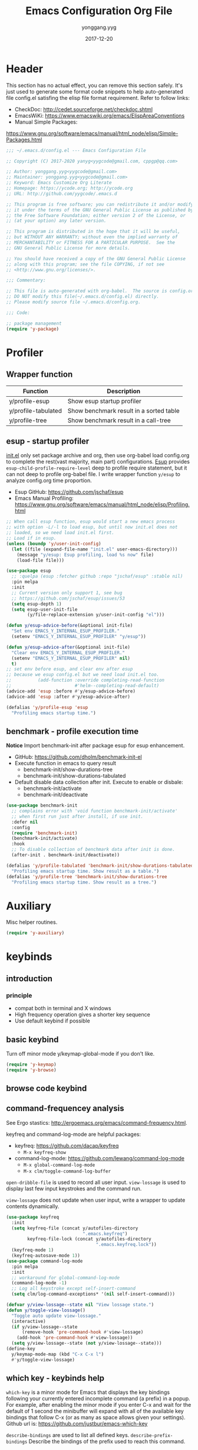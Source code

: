 #+TITLE: Emacs Configuration Org File
#+AUTHOR: yonggang.yyg
#+EMAIL: yygcode@gmail.com
#+DATE: 2017-12-20

* Header
  :PROPERTIES:
  :CUSTOM_ID: header
  :END:

This section has no actual effect, you can remove this section safely. It's just
used to generate some format code snippets to help auto-generated file config.el
satisfing the elisp file format requirement. Refer to follow links:
- CheckDoc: http://cedet.sourceforge.net/checkdoc.shtml
- EmacsWiKi: https://www.emacswiki.org/emacs/ElispAreaConventions
- Manual Simple Packages:
https://www.gnu.org/software/emacs/manual/html_node/elisp/Simple-Packages.html

#+begin_src emacs-lisp
  ;;; ~/.emacs.d/config.el --- Emacs Configuration File

  ;; Copyright (C) 2017-2020 yanyg<yygcode@gmail.com, cppgp@qq.com>

  ;; Author: yonggang.yyg<yygcode@gmail.com>
  ;; Maintainer: yonggang.yyg<yygcode@gmail.com>
  ;; Keyword: Emacs Customize Org Literate
  ;; Homepage: https://ycode.org; http://ycode.org
  ;; URL: http://github.com/yygcode/.emacs.d

  ;; This program is free software; you can redistribute it and/or modify
  ;; it under the terms of the GNU General Public License as published by
  ;; the Free Software Foundation; either version 2 of the License, or
  ;; (at your option) any later version.

  ;; This program is distributed in the hope that it will be useful,
  ;; but WITHOUT ANY WARRANTY; without even the implied warranty of
  ;; MERCHANTABILITY or FITNESS FOR A PARTICULAR PURPOSE.  See the
  ;; GNU General Public License for more details.

  ;; You should have received a copy of the GNU General Public License
  ;; along with this program; see the file COPYING, if not see
  ;; <http://www.gnu.org/licenses/>.

  ;;; Commentary:

  ;; This file is auto-generated with org-babel.  The source is config.org.
  ;; DO NOT modify this file(~/.emacs.d/config.el) directly.
  ;; Please modify source file ~/.emacs.d/config.org.

  ;;; Code:

  ;; package management
  (require 'y-package)
#+end_src

* Profiler
** Wrapper function
| Function            | Description                             |
|---------------------+-----------------------------------------|
| y/profile-esup      | Show esup startup profiler              |
| y/profile-tabulated | Show benchmark result in a sorted table |
| y/profile-tree      | Show benchmark result in a call-tree    |

** esup - startup profiler
[[file:init.el][init.el]] only set package archive and org, then use org-babel load config.org
to complete the rest(vast majority, main part) configurations. [[https://github.com/jschaf/esup][Esup]] provides
=esup-child-profile-require-level= deep to profile require statement, but it
can not deep to profile org-babel file. I write wrapper function =y/esup= to
analyze config.org time proportion.

- Esup GitHub: https://github.com/jschaf/esup
- Emacs Manual Profiling:
  https://www.gnu.org/software/emacs/manual/html_node/elisp/Profiling.html

#+begin_src emacs-lisp
  ;; When call esup function, esup would start a new emacs process
  ;; with option -L/-l to load esup, but until now init.el does not
  ;; loaded, so we need load init.el first.
  ;; Load if in esup.
  (unless (boundp 'y/user-init-config)
    (let ((file (expand-file-name "init.el" user-emacs-directory)))
      (message "y/esup: Esup profiling, load %s now" file)
      (load-file file)))

  (use-package esup
    ;; :quelpa (esup :fetcher github :repo "jschaf/esup" :stable nil)
    :pin melpa
    :init
    ;; Current version only support 1, see bug
    ;; https://github.com/jschaf/esup/issues/53
    (setq esup-depth 1)
    (setq esup-user-init-file
          (y/file-replace-extension y/user-init-config "el")))

  (defun y/esup-advice-before(&optional init-file)
    "Set env EMACS_Y_INTERNAL_ESUP_PROFILER."
    (setenv "EMACS_Y_INTERNAL_ESUP_PROFILER" "y/esup"))

  (defun y/esup-advice-after(&optional init-file)
    "Clear env EMACS_Y_INTERNAL_ESUP_PROFILER."
    (setenv "EMACS_Y_INTERNAL_ESUP_PROFILER" nil)
    t)
  ;; set env before esup, and clear env after esup
  ;; because we esup config.el but we need load init.el too.
  ;;          (add-function :override completing-read-function
  ;;                        #'helm--completing-read-default)
  (advice-add 'esup :before #'y/esup-advice-before)
  (advice-add 'esup :after #'y/esup-advice-after)

  (defalias 'y/profile-esup 'esup
    "Profiling emacs startup time.")
#+end_src

** benchmark - profile execution time
*Notice* Import benchmark-init after package esup for esup enhancement.
- GitHub: https://github.com/dholm/benchmark-init-el
- Execute function in emacs to query result
  + benchmark-init/show-durations-tree
  + benchmark-init/show-durations-tabulated
- Default disable data collection after init. Execute to enable or disbale:
  + benchmark-init/activate
  + benchmark-init/deactivate
#+begin_src emacs-lisp
  (use-package benchmark-init
    ;; complains error with 'void function benchmark-init/activate'
    ;; when first run just after install, if use init.
    :defer nil
    :config
    (require 'benchmark-init)
    (benchmark-init/activate)
    :hook
    ;; To disable collection of benchmark data after init is done.
    (after-init . benchmark-init/deactivate))

  (defalias 'y/profile-tabulated 'benchmark-init/show-durations-tabulated
    "Profiling emacs startup time. Show result as a table.")
  (defalias 'y/profile-tree 'benchmark-init/show-durations-tree
    "Profiling emacs startup time. Show result as a tree.")
#+end_src

* Auxiliary
Misc helper routines.
#+begin_src emacs-lisp
  (require 'y-auxiliary)
#+end_src

* keybinds
** introduction
*** principle
- compat both in terminal and X windows
- High frequency operation gives a shorter key sequence
- Use default keybind if possible

** basic keybind
Turn off minor mode y/keymap-global-mode if you don't like.
#+begin_src emacs-lisp
  (require 'y-keymap)
  (require 'y-browse)
#+end_src

** browse code keybind

** command-frequencey analysis
See Ergo stastics: http://ergoemacs.org/emacs/command-frequency.html.

keyfreq and command-log-mode are helpful packages:
- keyfreq: https://github.com/dacap/keyfreq
  + =M-x keyfreq-show=

- command-log-mode: https://github.com/lewang/command-log-mode
  + =M-x global-command-log-mode=
  + =M-x clm/toggle-command-log-buffer=

=open-dribble-file= is used to record all user input. =view-lossage= is used to
display last few input keystrokes and the command run.

=view-lossage= does not update when user input, write a wrapper to update
contents dynamically.

#+begin_src emacs-lisp
  (use-package keyfreq
    :init
    (setq keyfreq-file (concat y/autofiles-directory
                               ".emacs.keyfreq")
          keyfreq-file-lock (concat y/autofiles-directory
                                    ".emacs.keyfreq.lock"))
    (keyfreq-mode 1)
    (keyfreq-autosave-mode 1))
  (use-package command-log-mode
    :pin melpa
    :init
    ;; workaround for global-command-log-mode
    (command-log-mode -1)
    ;; Log all keystroke except self-insert-command
    (setq clm/log-command-exceptions* '(nil self-insert-command)))

  (defvar y/view-lossage--state nil "View lossage state.")
  (defun y/toggle-view-lossage()
    "Toggle auto update view-lossage."
    (interactive)
    (if y/view-lossage--state
        (remove-hook 'pre-command-hook #'view-lossage)
      (add-hook 'pre-command-hook #'view-lossage))
    (setq y/view-lossage--state (not y/view-lossage--state)))
  (define-key
    y/keymap-mode-map (kbd "C-x C-x l")
    #'y/toggle-view-lossage)
#+end_src

** which key - keybinds help
=which-key= is a minor mode for Emacs that displays the key bindings following
your currently entered incomplete command (a prefix) in a popup. For example,
after enabling the minor mode if you enter C-x and wait for the default of 1
second the minibuffer will expand with all of the available key bindings that
follow C-x (or as many as space allows given your settings). Github url is:
https://github.com/justbur/emacs-which-key

=describe-bindings= are used to list all defined keys.
=describe-prefix-bindings= Describe the bindings of the prefix used to reach
this command.

#+begin_src emacs-lisp
  (use-package which-key
    :init
    ;; Do not auto start, I almost don't need it
    (which-key-mode -1)
    ;; (which-key-setup-side-window-right)
    (setq which-key-use-C-h-commands nil
          which-key-idle-delay 2.0
          which-key-popup-type 'minibuffer)
    :bind
    (:map which-key-mode-map
          ("C-x h" . which-key-C-h-dispatch)
          ("C-c M-h" . which-key-C-h-dispatch)))
#+end_src

* Editor
Editor behaviors.
#+begin_src emacs-lisp
  (require 'y-editor)
#+end_src

* Display
** behavior
#+begin_src emacs-lisp

  (require 'display-line-numbers)
  (defun y/line-numbers--face(&optional theme-unused  no-confirm-unused
                                        no-enable-unused)
    "Line numbers config."
    (interactive)
    (setq display-line-numbers-grow-only t)
    (set-face-attribute 'line-number nil
                        :inherit 'linum
                        :height 110
                        :weight 'normal
                        :slant 'italic)
    (set-face-attribute 'line-number-current-line nil
                        :inherit 'line-number
                        :foreground "#FF7F00"
                        :background "#1A1A1A"))

  ;; advice after load-theme because theme will reset it
  (advice-add 'load-theme :after #'y/line-numbers--face)
  ;; run directly if no load-theme explicitly
  (y/line-numbers--face)

  (add-hook 'after-change-major-mode-hook #'display-line-numbers-mode)

#+end_src

** font
elisp Chapter 39 section 39.12 describes more technology about faces. Read it
for more details:
- 39.12.9 Font Selection ::
  https://www.gnu.org/software/emacs/manual/html_node/elisp/Font-Selection.html#Font-Selection
- 39.12.11 Fontsets ::
  https://www.gnu.org/software/emacs/manual/html_node/elisp/Fontsets.html#Fontsets
- 39.12.12 Low-Level Font Representation ::
  https://www.gnu.org/software/emacs/manual/html_node/elisp/Low_002dLevel-Font.html#Low_002dLevel-Font

Font depends on specific platform (Linux/Mac/Windows). Here according to
different platform to set beautiful/properly font as much as possible.

- Monospace: Code always use monospace font. See wiki ::
  https://en.wikipedia.org/wiki/List_of_monospaced_typefaces

Set different font for different major mode. See
https://emacs.stackexchange.com/a/3044.

#+begin_src emacs-lisp
  (defconst y/font-mono-size-x 15
    "Monospace font size under graphic.")

  (defconst y/font-mono-size-c 15
    "Monospace font size under console.")

  ;; FIXME: support for different frame by make-variable-frame-local
  (defvar y/font-cjk-name nil "Fill when set for CJK fonts.")
  ;; (make-variable-frame-local 'y/font-cjk-name)
  (defvar cjk-charsets '(kana han symbol cjk-misc bopomofo))

  (defconst y/font-mono-name-list-default
    `(("Source Code Variable" . ,y/font-mono-size-x)
      ("Source Code Pro" . ,y/font-mono-size-x)
      ("PragmataPro" . ,y/font-mono-size-x)
      ("ProFont" . ,y/font-mono-size-x)
      ("Lucida Sans" . ,y/font-mono-size-x)
      ("Courier New" . ,y/font-mono-size-x)
      ("Consolas" . ,y/font-mono-size-x)
      ("DejaVu Sans Mono" . ,y/font-mono-size-x)
      ("FreeMono" . ,y/font-mono-size-x)
      ("Liberation Mono" . ,y/font-mono-size-x))
    "Monospace font name assoc default value.")

  (defconst y/font-monocjk-size-x 15
    "MonospaceCJK font size under graphic.")

  (defconst y/font-monocjk-size-c 15
    "MonospaceCJK font size under console.")

  (defconst y/font-monocjk-name-list-default
    `(("YouYuan"             . ,y/font-monocjk-size-x)
      ("Microsoft YaHei UI"  . ,y/font-monocjk-size-x)
      ("Microsoft YaHei"     . ,y/font-monocjk-size-x)
      ("FangSong"            . ,y/font-monocjk-size-x)
      ("SimSun"              . ,y/font-monocjk-size-x)
      ("AR PL SungtiL GB"    . ,y/font-monocjk-size-x)
      ("AR PL Mingti2L Big5" . ,y/font-monocjk-size-x))
    "MonospaceCJK font name assoc default value.")

  (defvar y/font-mono-name-list-x nil
    "Monospace font candidates under graphic.
  Format is ((name . size) ...).")
  (defvar y/font-mono-name-list-c nil
    "Monospace font candidates under console.
  Format is ((name . size) ...).")

  (defvar y/font-monocjk-name-list-x nil
    "MonospaceCJK font candidates under graphic.
  Format is ((name . size) ...).")
  (defvar y/font-monocjk-name-list-c nil
    "MonospaceCJK font candidates under console.
  Format is ((name . size) ...).")

  ;; Customize the name list to satisfy your taste.
  (cond ((string= system-type "gnu/linux")  ;; Linux
         (setq y/font-mono-name-list-x y/font-mono-name-list-default
               y/font-mono-name-list-c y/font-mono-name-list-default)
         (setq y/font-monocjk-name-list-x y/font-monocjk-name-list-default
               y/font-monocjk-name-list-c y/font-monocjk-name-list-default))
        ((string= system-type "darwin")     ;; Mac prepend ?
         (setq y/font-mono-name-list-x
               (cons `("Apple Color Emoji" . ,y/font-mono-size-x)
                     y/font-mono-name-list-default))
         (setq y/font-mono-name-list-c y/font-mono-name-list-x)
         (setq y/font-monocjk-name-list-x y/font-monocjk-name-list-default
               y/font-monocjk-name-list-c y/font-monocjk-name-list-default))
        ((string= system-type "windows-nt") ;; Windows
         (setq y/font-mono-name-list-x y/font-mono-name-list-default
               y/font-mono-name-list-c y/font-mono-name-list-default)
         (setq y/font-monocjk-name-list-x y/font-monocjk-name-list-default
               y/font-monocjk-name-list-c y/font-monocjk-name-list-default))
        (t
         (setq y/font-mono-name-list-x y/font-mono-name-list-default
               y/font-mono-name-list-c y/font-mono-name-list-default)
         (setq y/font-monocjk-name-list-x y/font-monocjk-name-list-default
               y/font-monocjk-name-list-c y/font-monocjk-name-list-default)))

  (defun y/font-is-exist(namesize)
    "Check font exist or not. The font property :name is NAME."
    (if (and (stringp (car namesize))
             (integerp (cdr namesize))
             (find-font (font-spec :name (car namesize)
                                   :size (cdr namesize))))
        t
      nil))

  (defun y/font-set-frame-font-if-exist(frame charset namesize &optional fontset)
    "For FRAME, Set CHARSET's font to NAMESIZE if that font exists.
  If FONTSET is non-nil, then call set-fontset-font set default font."
    (if (y/font-is-exist namesize)
        (progn
          ;; (message "Set Font Frame(%s) Charset(%s) to %s" frame charset namesize)
          (if fontset
              (set-frame-font (font-spec :name (car namesize)
                                         :size (cdr namesize)) nil nil)
            (set-fontset-font nil charset (font-spec :name (car namesize)
                                                     :size (cdr namesize))
                              frame))
          (and (memq charset cjk-charsets)
               (setq y/font-cjk-name (car namesize)))
          t)
      nil))

  (defun y/font-set-frame-try-list(frame charset namesizeassoc &optional fontset)
    "For FRAME, from front to back in NAMESIZEASSOC, try to set CHARSET's font."
    (let ((r nil))
      (dolist (namesize namesizeassoc)
        (unless r
          (and (y/font-set-frame-font-if-exist
                frame charset namesize fontset)
               (setq r t))))))

  (defun y/font-set-frame-font-by-display
      (frame charset namesizeassocx namesizeassocc &optional fontset)
    "For FRAME, from front to back in namesizeassoc, try to set CHARSET's font.
  If frame run in graphic, use NAMESIZEASSOCX, otherwise use NAMESIZEASSOCC"
    (if (display-graphic-p)
        (y/font-set-frame-try-list frame charset namesizeassocx fontset)
      (y/font-set-frame-try-list frame charset namesizeassocc fontset)))

  (defun y/font-set(&optional frame)
    "For FRAME set properly font."
    (or frame (setq frame (selected-frame)))
    (with-selected-frame frame
        (y/font-set-frame-font-by-display
         frame nil y/font-mono-name-list-x y/font-mono-name-list-c t)
        (dolist (charset cjk-charsets)
          (y/font-set-frame-font-by-display
           frame charset y/font-monocjk-name-list-x y/font-monocjk-name-list-c))))

  (y/add-after-init-or-make-frame-hook #'y/font-set)
#+end_src

** modeline
- Smart mode line. Try sml/apply-theme if want more.
- Diminish used to hide minor info

#+begin_src emacs-lisp
  (require 'time)
  (require 'battery)
  (setq display-time-default-load-average nil
        display-time-format "%k:%M %a" ;; remove %b %d
        display-time-mode t)
  (setq system-time-locale "C") ;; show english even LANG to zh_CN.UTF-8
  (display-time)

  (setq battery-mode-line-format " [%L %b%p%% %t]" ;; sml will override it
        battery-update-interval 5)
  (display-battery-mode)

  (use-package smart-mode-line
    :init
    (setq sml/col-number-format "%02c"
          sml/battery-format " [%L %b%p%% %t]"
          sml/name-width 15
          sml/no-confirm-load-theme t
          ;; sml/theme 'dark ;; others: light, respectful
          sml/theme 'respectful)
    (sml/setup)
    (add-to-list 'sml/replacer-regexp-list '(".*/linux" ":LK:")))
#+end_src

** theme
Theme is another important display aspect. Manual
https://www.gnu.org/software/emacs/manual/html_node/emacs/Custom-Themes.html,
https://www.gnu.org/software/emacs/manual/html_node/emacs/Creating-Custom-Themes.html
and wiki https://www.emacswiki.org/emacs/CustomThemes introduce some theme
knowledge.

Emacsthemes(https://emacsthemes.com/) and
Emacs Theme Gallary(https://pawelbx.github.io/emacs-theme-gallery/) lists
typical emacs theme.

Theme will gradually increase as time goes, put all liked theme package here
and select zenburn as default.

#+begin_src emacs-lisp
  ;; my favorite theme
  (defvar y/theme-packages
    '(zenburn-theme monokai-theme anti-zenburn-theme
      solarized-theme moe-theme)
    "Themes package list.")
  (defvar y/theme-day-of-week
    '(zenburn monokai anti-zenburn
      solarized-dark solarized-light moe-dark moe-light)
    "Themes for each day of week.")

  (dolist (theme y/theme-packages)
    (or (package-installed-p theme)
        (package-install theme)))

  (defun y/timer-scheme-day-of-week()
    "Timer function to switch scheme per day."
    (let* ((dow (string-to-number (format-time-string "%w")))
           (n (% dow (length y/theme-day-of-week)))
           (theme (nth n y/theme-day-of-week)))
      (message "Enable theme %s" theme)
      (load-theme theme t)))
  ;; (run-at-time "00:00" (* 24 60 60) #'y/timer-scheme-day-of-week)
  ;; (y/timer-scheme-day-of-week)
  (load-theme 'zenburn t)

#+END_src

** ui
Config for emacs daemon and non-daemon.
#+begin_src emacs-lisp
  ;; half width fringe
  (when (fboundp 'fringe-mode)
    (set-fringe-mode 4))

  ;; A light that follows your cursor around so you don't lose it!
  ;; https://github.com/Malabarba/beacon
  (use-package beacon
    :diminish
    :hook
    (after-init . beacon-mode))

  (use-package hl-todo
    :hook
    (after-init . global-hl-todo-mode))

  (defun y/frame-init-ui-basic(&optional frame)
    "Init FRAME user-interface after created."
    (interactive)
    (or frame
        (setq frame (selected-frame)))
    (with-selected-frame frame
      ;; Hide menu, tool, scroll bar, auto fullscreen for X
      (menu-bar-mode -1)
      (when (display-graphic-p)
        (set-frame-parameter nil 'fullscreen 'fullboth)
        (scroll-bar-mode -1))
      (when (fboundp 'tool-bar-mode)
        (tool-bar-mode -1))
      ;; cursor: bar with width 3, OrangeRed color, Steady mode
      (if (display-graphic-p)
          (progn
            (setq-default cursor-type 'box)
            (setq-default cursor-in-non-selected-windows nil)
            (blink-cursor-mode -1)
            (set-cursor-color "DarkOrange1"))
        (progn
          ;; Only support xterm.
          ;; FIXME: restore after exit.
          ;; need terminal support. 6 for steady bar, 2 for box
          ;; \e: ESC; \a: BELL; man ascii for more details.
          (send-string-to-terminal "\e[2 q\e]12;DarkOrange1\a")))

      ;; disable bell
      (setq visible-bell nil)
      (setq ring-bell-function 'ignore)

      (set-face-attribute 'isearch nil
                          :bold t
                          :italic t
                          :foreground "#FF7F00"
                          :background "#1A1A1A")

      ;; show column and size in the mode line
      (column-number-mode)
      (size-indication-mode t)))

  (y/add-after-init-or-make-frame-hook #'y/frame-init-ui-basic)
#+end_src

** window
#+begin_src emacs-lisp
  (use-package hydra
    :init
  (defhydra y/window-hydra
    (y/keymap-mode-map "C-x C-x w")
    "window hydra"
    ("=" enlarge-window-horizontally "enlarge-window")
    ("+" enlarge-window-horizontally "enlarge-window")
    ("-" shrink-window-horizontally "shrink-window")
    ("_" shrink-window-horizontally "shrink-window")
    ("q" nil "quit from hydra")
    ("C-g"  nil "quit from hydra")
    ("RET" nil "quit from hydra")))
#+end_src

* Efficiency
** abbrev
#+begin_src emacs-lisp
  (require 'abbrev)
  (diminish 'abbrev-mode)
#+end_src
** company
*company* is a text completion framework. it means complete anything.
gitub https://github.com/company-mode/company-mode.

the company configuration varies greatly for different major modes, and when
use emacs, company config will always be adjusted or optimized. the company
configurations are complex and huge, put it in a separate file y-company.el.

material:
- manual: https://company-mode.github.io/

#+begin_src emacs-lisp
  (require 'y-company)
#+end_src

** dictionary
*** youdao
- Homepage: [[https://github.com/xuchunyang/youdao-dictionary.el][GitHub Youdao]]
#+begin_src emacs-lisp
  (use-package youdao-dictionary
    :init
    (setq url-automatic-caching t)
    :bind
    (("C-c y t" . youdao-dictionary-search-at-point)
     ("C-c y s" . youdao-dictionary-play-voice-at-point)))
#+end_src

** eldoc - minor mode for lisp
eldoc mode is a buffer-local minor mode.  when enabled, the echo
area displays information about a function or variable in the
text where point is.  if point is on a documented variable, it
displays the first line of that variable’s doc string.  otherwise
it displays the argument list of the function called in the
expression point is on.

emacswiki: https://www.emacswiki.org/emacs/eldoc

eldoc is a builtin package.

#+begin_src emacs-lisp
  ;; builtin
  (require 'eldoc)
  (setq eldoc-idle-delay 0)
  (diminish 'eldoc-mode)
  (add-hook 'y/lisp-modes 'eldoc-mode)
#+end_src

** expand-region
- melpa: https://melpa.org/#/expand-region
- github: https://github.com/magnars/expand-region.el
#+begin_src emacs-lisp
  (use-package expand-region
    :init
    (setq expand-region-smart-cursor t) ;; cursor put to region tail
    :bind
    ("<f6>"   . er/mark-symbol)
    ("<f7>"   . er/expand-region)
    ("C-c r +"   . er/expand-region)
    ("C-c r ="   . er/expand-region)
    ("C-c r w"   . er/mark-word)
    ("C-c r s"   . er/mark-symbol)
    ("C-c r f"   . er/mark-method-call)
    ("C-c r q i" . er/mark-inside-quotes)
    ("C-c r q o" . er/mark-outside-quotes)
    ("C-c r p i" . er/mark-inside-pairs)
    ("C-c r p o" . er/mark-outside-pairs)
    ("C-c r t i" . er/mark-inner-tag)
    ("C-c r t o" . er/mark-outer-tag))
#+end_src

** helpful
*Helpful* is an alternative to the built-in Emacs help that provides much more
contextual information.

#+begin_src emacs-lisp
  (use-package helpful
    :pin melpa
    :bind
    ("C-c h f" . helpful-callable)
    ("C-c h k" . helpful-key)
    ("C-c h v" . helpful-variable)
    ("C-c h c" . helpful-command)
    ("C-c h s" . helpful-symbol)
    ("C-c h p" . helpful-at-point))
#+end_src

** flycheck
flycheck is a modern on-the-fly syntax checking package. homepage is
https://www.flycheck.org/en/latest/.

flycheck use external specific system tool to check syntax. see
https://www.flycheck.org/en/latest/languages.html#flycheck-languages,
so need properly exec-path to search it. install package exec-path-from-shell
for mac compatiblity: https://github.com/purcell/exec-path-from-shell.

#+begin_src emacs-lisp
  (use-package flycheck
    :diminish
    :init
    (setq flycheck-emacs-lisp-load-path 'inherit
          flycheck-checker-error-threshold 20000)
    :config
    (add-to-list 'flycheck-clang-warnings
                 "no-pragma-once-outside-header")
    :hook
    (after-init    . global-flycheck-mode)
    ;; too many errors, disabled.
    (c-mode-common . (lambda() (flycheck-mode -1))))
#+end_src

** highlight parenthesis
- github: https://github.com/tsdh/highlight-parentheses.el
#+begin_src emacs-lisp
  (use-package highlight-parentheses
    :diminish
    :config
    (setq hl-paren-colors
          '("orange1" "skyblue" "darkseagreen" "goldenrod"))
    (setq hl-paren-background-colors
          '("DarkOliveGreen4"))
    :hook
    (prog-mode . highlight-parentheses-mode))
#+end_src

** highlight-symbol
- Github: https://github.com/nschum/highlight-symbol.el

#+begin_src emacs-lisp
  ;; Close highlight-symbol-mode, do it manually
  (use-package highlight-symbol
    :diminish highlight-symbol-mode
    :init
    :config
    ;; (setq highlight-symbol-idle-delay .1)
    ;; The original func always print ugly string '<N> occurrences in buffer'
    ;; Replace with dummy empty function
    ;; (setq highlight-symbol-occurrence-message nil)
    ;; (advice-add 'highlight-symbol-count :override #'(lambda() nil))
    :bind
    (([f8] . highlight-symbol-at-point)
     ([S-f8] . highlight-regexp)
     ([f9] . highlight-symbol-query-replace))
    ;; :hook
    ;; disable auto high-light
    ;; (prog-mode . highlight-symbol-mode)
    )
#+end_src

** helm
*Helm* is an Emacs framework for incremental completions and narrowing
selections.

- Github: https://github.com/emacs-helm/helm
- WIKI: https://github.com/emacs-helm/helm/wiki

#+begin_src emacs-lisp
  (use-package helm
    :diminish
    :config
    ;; always use english input in helm minibuffer
    ;; use C-\ (toggle-input-method) to toggle to other(e.g. pyim)
    (helm-set-local-variable 'current-input-method nil)
    :bind
    ("M-x" . helm-M-x)
    ("C-x b" . helm-mini))
#+end_src

** hungry delete
#+begin_src emacs-lisp
  (use-package hungry-delete
    :diminish
    :hook
    (after-init . global-hungry-delete-mode))
#+end_src

** iedit
- Github: https://github.com/victorhge/iedit

#+begin_src emacs-lisp
  (use-package iedit
    :bind
    (("C-c ;" . iedit-mode)))
#+end_src

** mouse
Disable mouse globally.
#+begin_src emacs-lisp
  ;; disable mouse at all
  (use-package disable-mouse
    :diminish disable-mouse-global-mode
    :init
    (global-disable-mouse-mode))
#+end_src

** smartparens
Smartparens is a minor mode for dealing with pairs in Emacs.
- Github: https://github.com/Fuco1/smartparens
- Blog: https://ebzzry.io/en/emacs-pairs/
- Wiki: https://github.com/Fuco1/smartparens/wiki
- ref [[https://ebzzry.io/en/emacs-pairs/][emacs-pairs]], [[https://github.com/Fuco1/smartparens][smartparens github]], and [[https://github.com/Fuco1/smartparens/wiki][wiki]]

#+begin_src emacs-lisp
  (use-package smartparens
    :diminish
    :config
    (setq sp-base-key-bindings 'paredit)
    (setq sp-autoskip-closing-pair 'always)
    (setq sp-hybrid-kill-entire-symbol nil)
    (sp-use-paredit-bindings)
    ;; use eval-when-compile or with-eval-after-load can eliminate warning:
    ;; ‘sp-local-pair’ might not be defined at runtime
    ;; But when start daemon cause a new error:
    ;;  Eager macro-expansion failure: (void-function sp-local-pair)
    (y/template-lisp-modes-foreach
     #'(lambda(mode)
         (sp-local-pair mode "'" nil :actions nil)
         (sp-local-pair mode "`" nil :actions nil)))
    :bind
    ("C-x C-x C-a" . sp-beginning-of-sexp)
    ("C-x C-x C-e" . sp-end-of-sexp)
    ("M-f" . sp-forward-symbol)
    ("M-b" . sp-backward-symbol)
    (:map y/browse-mode-map
          ("TAB" . sp-forward-symbol))
    :hook
    (after-init     . smartparens-global-mode)
    (after-init     . show-smartparens-global-mode)
    (c-mode-common  . turn-on-smartparens-strict-mode))
#+end_src

** swiper
*Swiper* is a flexible, simple tools for minibuffer completion in Emacs.
- Github: https://github.com/abo-abo/swiper
- Manual: http://oremacs.com/swiper/
- WIKI: https://github.com/abo-abo/swiper/wiki

#+begin_src emacs-lisp
  ;; short bindings with a common prefix
  ;; https://github.com/abo-abo/hydra
  (use-package ivy
    :diminish
    ;; :after (hydra swiper counsel) ;; swiper internal use, compile error if absent
    :init
    (setq ivy-use-virtual-buffers t
          ivy-count-format "%d/%d > ")
    :hook
    (after-init . ivy-mode))

  (use-package swiper
    :bind
    ;; ([remap isearch-backward] . swiper-isearch-backward)
    ;; ([remap isearch-forward] . swiper-isearch)
    (:map global-map
          ("C-s" . swiper-isearch)
          ("C-r" . swiper-isearch-backward)))

  (use-package counsel
    :diminish
    :init
    (setq counsel-describe-function-function #'describe-function
          counsel-find-file-ignore-regexp
          (concat
           ;; filename begins with #
           "\\(?:\\`[#.]\\)"
           ;; filename ends with # or ~
           "\\|\\(?:\\`.+?[#~]\\'\\)"
           ))
    :bind
    ("C-x C-f" . counsel-find-file)
    ("C-h f"   . counsel-describe-function)
    ("C-h v"   . counsel-describe-variable)
    ("C-c g f" . counsel-git)
    ("C-c g g" . counsel-git-grep)
    ("C-c g l" . counsel-git-log)
    ("C-c g a" . counsel-ag)
    ("C-c g g" . counsel-grep)
    :hook
    (after-init . counsel-mode))
#+end_src

** undo tree
- Github: https://github.com/apchamberlain/undo-tree.el

#+begin_src emacs-lisp
  (use-package undo-tree
    :pin gnu
    :diminish
    :hook
    (after-init . global-undo-tree-mode))
#+end_src

** zop-to-char
Visual zap-to-char.

#+begin_src emacs-lisp
  (use-package zop-to-char
    :bind
    ([remap zap-to-char] . zop-to-char))
#+end_src

* Development
** prog
#+begin_src emacs-lisp
  (require 'prog-mode)
  (define-key prog-mode-map (kbd "C-c C-c") #'y/comment-or-uncomment)
#+end_src

** asm
** cmake
*cmake-mode* is major-mode for editing CMake sources.
#+begin_src emacs-lisp
  (use-package cmake-mode)
#+end_src
** cross-reference
Put all in y-xref.el

- Manual: https://www.gnu.org/software/emacs/manual/html_node/emacs/Xref.html#Xref
- ggtags github: https://github.com/leoliu/ggtags
- counsel-gtags github: https://github.com/syohex/emacs-counsel-gtags
- helm-gtags: https://github.com/syohex/emacs-helm-gtags

#+begin_src emacs-lisp
  (require 'y-xref)
#+end_src

** c/c++
*** keybind
#+begin_src emacs-lisp
  (require 'cc-mode)
  (define-key c-mode-map (kbd "C-c C-c") #'y/comment-or-uncomment)
  (define-key c++-mode-map (kbd "C-c C-c") #'y/comment-or-uncomment)
#+end_src
*** c++ modern font
*modern-cpp-font-lock* Syntax highlighting support for "Modern C++" - until
C++20 and Technical Specification.

- Github: https://github.com/ludwigpacifici/modern-cpp-font-lock
- Wiki: https://github.com/ludwigpacifici/modern-cpp-font-lock/wiki

#+begin_src emacs-lisp
  (use-package modern-cpp-font-lock
    :diminish modern-c++-font-lock-mode
    :hook
    (c++-mode . modern-c++-font-lock-mode))

  (add-to-list 'auto-mode-alist '("\\.cpp\\'" . c++-mode))
  (add-to-list 'auto-mode-alist '("\\.hh\\'" . c++-mode))
  (add-to-list 'auto-mode-alist '("\\.hpp\\'" . c++-mode))
#+end_src

*** c/c++ style
Use c-guess-no-install and c-guess-view to generate style template.
Read variable c-offsets-alist for more details.

#+begin_src emacs-lisp
  (defconst y/c-style-basic
    '((c-tab-always-indent . nil)
      (c-basic-offset . 4)
      (c-offsets-alist
       (block-close . 0)       ; Guessed value
       (brace-list-close . 0)  ; Guessed value
       (brace-list-entry . 0)  ; Guessed value
       (brace-list-intro . +)  ; Guessed value
       (class-close . 0)       ; Guessed value
       (defun-block-intro . +) ; Guessed value
       (defun-close . -)       ; Guessed value
       (defun-open . -)        ; Guessed value
       (else-clause . 0)       ; Guessed value
       (inclass . +)           ; Guessed value
       (statement . 0)         ; Guessed value
       (statement-block-intro . +) ; Guessed value
       (statement-cont . +)    ; Guessed value
       (substatement . +)      ; Guessed value
       (topmost-intro . 0)     ; Guessed value
       (access-label . -)
       (annotation-top-cont . 0)
       (annotation-var-cont . +)
       (arglist-close . c-lineup-close-paren)
       (arglist-cont c-lineup-gcc-asm-reg 0)
       (arglist-cont-nonempty . c-lineup-arglist)
       (arglist-intro . +)
       (block-open . 0)
       (brace-entry-open . 0)
       (brace-list-open . 0)
       (c . c-lineup-C-comments)
       (case-label . 0)
       (catch-clause . 0)
       (class-open . 0)
       (comment-intro . c-lineup-comment)
       (composition-close . 0)
       (composition-open . 0)
       (cpp-define-intro c-lineup-cpp-define +)
       (cpp-macro . -1000)
       (cpp-macro-cont . +)
       (do-while-closure . 0)
       (extern-lang-close . 0)
       (extern-lang-open . 0)
       (friend . 0)
       (func-decl-cont . +)
       (incomposition . +)
       (inexpr-class . +)
       (inexpr-statement . +)
       (inextern-lang . +)
       (inher-cont . c-lineup-multi-inher)
       (inher-intro . +)
       (inlambda . c-lineup-inexpr-block)
       (inline-close . 0)
       (inline-open . 0)
       (inmodule . +)
       (innamespace . 0)
       (knr-argdecl . 0)
       (knr-argdecl-intro . 0)
       (label . 0)
       (lambda-intro-cont . +)
       (member-init-cont . c-lineup-multi-inher)
       (member-init-intro . +)
       (module-close . 0)
       (module-open . 0)
       (namespace-close . 0)
       (namespace-open . 0)
       (objc-method-args-cont . c-lineup-ObjC-method-args)
       (objc-method-call-cont c-lineup-ObjC-method-call-colons c-lineup-ObjC-method-call +)
       (objc-method-intro .
                          [0])
       (statement-case-intro . +)
       (statement-case-open . 0)
       (stream-op . c-lineup-streamop)
       (string . -1000)
       (substatement-label . 0)
       (substatement-open . 0)
       (template-args-cont c-lineup-template-args +)
       (topmost-intro-cont . c-lineup-topmost-intro-cont)))
    "y/c-basic")
  (c-add-style "y/c-basic" y/c-style-basic)

  (defconst y/c-style-linux
    '((c-tab-always-indent . nil) ; manualy added
      (c-basic-offset . 8)     ; Guessed value
      (c-offsets-alist
       (block-close . 0)       ; Guessed value
       (brace-list-close . 0)  ; Guessed value
       (brace-list-entry . 0)  ; Guessed value
       (brace-list-intro . +)  ; Guessed value
       (class-close . 0)       ; Guessed value
       (defun-block-intro . +) ; Guessed value
       (defun-close . -)       ; Guessed value
       (defun-open . -)        ; Guessed value
       (else-clause . 0)       ; Guessed value
       (inclass . +)           ; Guessed value
       (statement . 0)         ; Guessed value
       (statement-block-intro . +) ; Guessed value
       (statement-cont . +)    ; Guessed value
       (substatement . +)      ; Guessed value
       (topmost-intro . 0)     ; Guessed value
       (access-label . -)
       (annotation-top-cont . 0)
       (annotation-var-cont . +)
       (arglist-close . c-lineup-close-paren)
       (arglist-cont c-lineup-gcc-asm-reg 0)
       (arglist-cont-nonempty . c-lineup-arglist)
       (arglist-intro . c-lineup-arglist-intro-after-paren)
       (block-open . 0)
       (brace-entry-open . 0)
       (brace-list-open . 0)
       (c . c-lineup-C-comments)
       (case-label . 0)
       (catch-clause . 0)
       (class-open . 0)
       (comment-intro . c-lineup-comment)
       (composition-close . 0)
       (composition-open . 0)
       (cpp-define-intro c-lineup-cpp-define +)
       (cpp-macro . -1000)
       (cpp-macro-cont . +)
       (do-while-closure . 0)
       (extern-lang-close . 0)
       (extern-lang-open . 0)
       (friend . 0)
       (func-decl-cont . +)
       (incomposition . +)
       (inexpr-class . +)
       (inexpr-statement . +)
       (inextern-lang . +)
       (inher-cont . c-lineup-multi-inher)
       (inher-intro . +)
       (inlambda . c-lineup-inexpr-block)
       (inline-close . 0)
       (inline-open . 0)
       (inmodule . +)
       (innamespace . +)
       (knr-argdecl . 0)
       (knr-argdecl-intro . 5)
       (label . 0)
       (lambda-intro-cont . +)
       (member-init-cont . c-lineup-multi-inher)
       (member-init-intro . +)
       (module-close . 0)
       (module-open . 0)
       (namespace-close . 0)
       (namespace-open . 0)
       (objc-method-args-cont . c-lineup-ObjC-method-args)
       (objc-method-call-cont c-lineup-ObjC-method-call-colons c-lineup-ObjC-method-call +)
       (objc-method-intro . [0])
       (statement-case-intro . +)
       (statement-case-open . +)
       (stream-op . c-lineup-streamop)
       (string . -1000)
       (substatement-label . 0)
       (substatement-open . 0)
       (template-args-cont c-lineup-template-args +)
       (topmost-intro-cont first c-lineup-topmost-intro-cont c-lineup-gnu-DEFUN-intro-cont)))
    "y/c-linux")
  (c-add-style "y/c-linux" y/c-style-linux)

  (defconst y/c-style-alibaba
    '((c-tab-always-indent . nil) ; manualy added
      (c-basic-offset . 4)     ; Guessed value
      (c-offsets-alist
       (block-close . 0)       ; Guessed value
       (brace-list-close . 0)  ; Guessed value
       (brace-list-entry . 0)  ; Guessed value
       (brace-list-intro . +)  ; Guessed value
       (class-close . 0)       ; Guessed value
       (defun-block-intro . +) ; Guessed value
       (defun-close . -)       ; Guessed value
       (defun-open . -)        ; Guessed value
       (else-clause . 0)       ; Guessed value
       (inclass . +)           ; Guessed value
       (statement . 0)         ; Guessed value
       (statement-block-intro . +) ; Guessed value
       (statement-cont . +)    ; Guessed value
       (substatement . +)      ; Guessed value
       (topmost-intro . 0)     ; Guessed value
       (access-label . -)
       (annotation-top-cont . 0)
       (annotation-var-cont . +)
       (arglist-close . c-lineup-close-paren)
       (arglist-cont c-lineup-gcc-asm-reg 0)
       (arglist-cont-nonempty . c-lineup-arglist)
       (arglist-intro . +)
       (block-open . 0)
       (brace-entry-open . 0)
       (brace-list-open . 0)
       (c . c-lineup-C-comments)
       (case-label . 0)
       (catch-clause . 0)
       (class-open . 0)
       (comment-intro . c-lineup-comment)
       (composition-close . 0)
       (composition-open . 0)
       (cpp-define-intro c-lineup-cpp-define +)
       (cpp-macro . -1000)
       (cpp-macro-cont . +)
       (do-while-closure . 0)
       (extern-lang-close . 0)
       (extern-lang-open . 0)
       (friend . 0)
       (func-decl-cont . +)
       (incomposition . +)
       (inexpr-class . +)
       (inexpr-statement . +)
       (inextern-lang . +)
       (inher-cont . c-lineup-multi-inher)
       (inher-intro . +)
       (inlambda . c-lineup-inexpr-block)
       (inline-close . 0)
       (inline-open . 0)
       (inmodule . +)
       (innamespace . 0)
       (knr-argdecl . 0)
       (knr-argdecl-intro . 0)
       (label . 0)
       (lambda-intro-cont . +)
       (member-init-cont . c-lineup-multi-inher)
       (member-init-intro . +)
       (module-close . 0)
       (module-open . 0)
       (namespace-close . 0)
       (namespace-open . 0)
       (objc-method-args-cont . c-lineup-ObjC-method-args)
       (objc-method-call-cont c-lineup-ObjC-method-call-colons c-lineup-ObjC-method-call +)
       (objc-method-intro .
                          [0])
       (statement-case-intro . +)
       (statement-case-open . 0)
       (stream-op . c-lineup-streamop)
       (string . -1000)
       (substatement-label . 0)
       (substatement-open . 0)
       (template-args-cont c-lineup-template-args +)
       (topmost-intro-cont . c-lineup-topmost-intro-cont)))
    "y/c-alibaba")
  (c-add-style "y/c-alibaba" y/c-style-alibaba)

  (defun y/c-style-hook()
    "Config c/c++ style depends on file pathname"
    (when (buffer-file-name)
      (cond ((or (string-match "/pangu/" (buffer-file-name))
                 (string-match "/apsara/" (buffer-file-name))
                 (string-match "/stone/" (buffer-file-name)))
             (c-set-style "y/c-alibaba"))
            ((or (string-match "/linux.*/" (buffer-file-name)))
             (c-set-style "y/c-linux")
             ;; Linux use real tab. Auto buffer-local.
             (setq indent-tabs-mode t))
            (t ;; all default to y/c-basic
             (c-set-style "y/c-basic")))))
  (add-hook 'c-mode-common-hook 'y/c-style-hook)
#+end_src

*** c/c++ call-graph
C++ call graph: https://github.com/beacoder/call-graph

#+begin_src emacs-lisp
  (use-package call-graph
    :bind
    (:map c-mode-base-map
          ("C-x c g" . call-graph)))
#+end_src

*** cwarn
#+begin_src emacs-lisp
  (use-package cwarn
    :diminish cwarn)
#+end_src

** projectile
*Projectile* is a project interaction library for Emacs.
- Homepage: https://www.projectile.mx/en/latest/

*Counsel-projectile* is a IVY ui for projectile.
- Github: https://github.com/ericdanan/counsel-projectile

#+begin_src emacs-lisp
  (require 'y-project)
#+end_src

** sr-speedbar
#+begin_src emacs-lisp
  (use-package sr-speedbar
    :init
    (setq sr-speedbar-auto-refresh t
          speedbar-use-images nil
          sr-speedbar-width 10
          sr-speedbar-max-width 20
          sr-speedbar-skip-other-window-p t)
    :bind
    ("C-c w b" . sr-speedbar-toggle)
    ("C-c b" . sr-speedbar-select-window))
#+end_src

#+begin_src emacs-lisp
  (use-package function-args
    :config
    ;; (fa-config-default)
    )
#+end_src

** whitespace
*whitespace* render a space, tabs, newlines to a visible glyph.
- Github: https://github.com/emacs-mirror/emacs/blob/master/lisp/whitespace.el
- builtin lisp, see [[https://github.com/emacs-mirror/emacs/blob/master/lisp/whitespace.el][GitHub whitespace.el]]
- WIKI: https://www.emacswiki.org/emacs/WhiteSpace
- Ergoemacs: http://ergoemacs.org/emacs/whitespace-mode.html
#+begin_src emacs-lisp
  (defun y/whitespace-color(&optional theme)
    "Set whitespace color depends on current theme THEME."
    (custom-set-faces
     '(whitespace-newline ((t (:foreground "#75715E" :background nil))))
     ;; '(whitespace-newline ((t (:foreground "#424242"))))
     '(whitespace-tab ((t (:foreground "#75715E" :background nil))))
     '(whitespace-space ((t (:foreground "#75715E" :background nil))))))

  (use-package whitespace
    :diminish
    :config
    (progn
      (setq whitespace-line-column 80) ;; limit line length
      (setq whitespace-style
            '(face trailing spaces tabs lines-tail newline
                   space-before-tab space-before-tab::tab
                   space-before-tab::space space-after-tab::tab
                   space-after-tab::space space-after-tab
                   newline-mark space-mark tab-mark))
      (setq whitespace-display-mappings
            '((space-mark 32 [183] [46])
              (newline-mark 10 [182 10])
              ;; (tab-mark 9 [?. 9] [92 9])
              (tab-mark   ?\t   [?\xBB ?\t] [?\\ ?\t])))
      (y/whitespace-color))
    :hook
    (prog-mode . whitespace-mode)
    (text-mode . whitespace-mode)
    (before-save . whitespace-cleanup))

  ;; theme has no hook. use advice.
#+end_src

** yasnippet
*YASnippet* is a template system for Emacs. It allows you to type an
abbreviation and automatically expand it into function templates. Bundled
language templates include: C, C++, C#, Perl, Python, Ruby, SQL, LaTeX,
HTML, CSS and more.

- Github: https://github.com/joaotavora/yasnippet

#+begin_src emacs-lisp
  (use-package yasnippet
    :diminish yas-minor-mode
    :hook
    (prog-mode . yas-minor-mode))

  (use-package yasnippet-snippets)
#+end_src

* Orgmode
** basic
#+begin_src emacs-lisp
  (use-package org
    :init
    (setq org-src-fontify-natively t
          org-support-shift-select t)
    :config
    (progn
      (setq org-directory "~/org")
      (setq org-agenda-files (list org-directory
                                   (concat org-directory "/a")
                                   (concat org-directory "/p")))
      (setq org-default-notes-file (concat org-directory "/notes.org"))
      (setq org-display-custom-times t)
      (setq org-time-stamp-custom-formats
            '("<%Y-%m-%d %a>" . "<%Y-%m-%d %a %H:%M>")))
    :bind
    ;; global
    (("C-c c" . org-capture)
     ("C-c a" . org-agenda))
    (:map org-mode-map
          ("C-o" . other-window)
          ("C-c t" . org-insert-structure-template))
    :mode
    ("\\.org\\'" . org-mode))

  ;; disable org-src flycheck
  (use-package org-src
    :ensure org-plus-contrib
    :diminish
    :hook
    (org-src-mode . (lambda() (flycheck-mode -1))))
#+end_src

** bullets
- Homepage: [[https://github.com/sabof/org-bullets][GitHub Org Bullets]]
- FIXME: Win7 Ultimate CN version can not show heading bullets low than level 3
#+begin_src emacs-lisp
  (use-package org-bullets
    :hook
    (org-mode . org-bullets-mode))
#+end_src

** pomodoro
   :LOGBOOK:
   CLOCK: [2019-12-01 Sun 22:03]
   :END:
- https://github.com/lolownia/org-pomodoro
#+begin_src emacs-lisp
  (use-package org-pomodoro
    :pin melpa
    :init
    (setq org-pomodoro-length 30
          org-pomodoro-format "%s"))

  (use-package redtick)
#+end_src

* Platform
** windows
#+begin_src emacs-lisp
  (when (string-equal system-type "windows-nt")
    (unless (getenv "HOME")
      (warn "Maybe you forgot to set environment variable HOME."))

    ;; M-w: paste, bind to kill-ring-save
    (w32-register-hot-key [M-w])
    ;; C-M-n: sp-up-sexp
    (w32-register-hot-key [C-M-n]))
#+end_src

** mac
#+begin_src emacs-lisp
  (use-package exec-path-from-shell
    :quelpa (exec-path-from-shell
	     :fetcher github
	     :repo "purcell/exec-path-from-shell"
	     :stable t)
    :demand t
    :init
    (when (memq window-system '(mac ns x))
      (exec-path-from-shell-initialize)))

  ;; Copy from https://github.com/bbatsov/prelude/blob/master/core/prelude-macos.el
  (defvar mac-command-modifier)
  (defvar mac-option-modifier)
  (defun y/swap-meta-and-super()
    "Swap the mapping of Meta and Super.
  Very useful for people using their Mac with a
  Windows external keyboard from time to time."
    (interactive)
    (if (eq mac-command-modifier 'super)
	(progn
	  (setq mac-command-modifier 'meta)
	  (setq mac-option-modifier 'super)
	  (message "Command is now bound to META and Option is bound to SUPER."))
      (setq mac-command-modifier 'super)
      (setq mac-option-modifier 'meta)
      (message "Command is now bound to SUPER and Option is bound to META.")))

  ;; (define-key global-map (kbd "C-c m s") 'y/swap-meta-and-super)

  ;; map super to meta
  (setq mac-command-modifier 'meta)
#+end_src

** linux
Optimize fcitx behavior.
#+begin_src emacs-lisp
  (when (executable-find "fcitx-remote")
    (use-package fcitx
      :init
      (fcitx-aggressive-setup)
      (fcitx-prefix-keys-turn-on)
      (fcitx-prefix-keys-add "C-x" "C-c" "C-h" "M-s" "M-o")
      ;; (setq fcitx-use-dbus t)
      ))
#+end_src

* Footer
Refer to [[#header][header]] for more details.

#+begin_src emacs-lisp
  ;; mode line cleanup
  (diminish 'y/keymap-mode)

  ;;; config.el ends here
#+end_src

* Appendix
Gook Luck, Guys.
